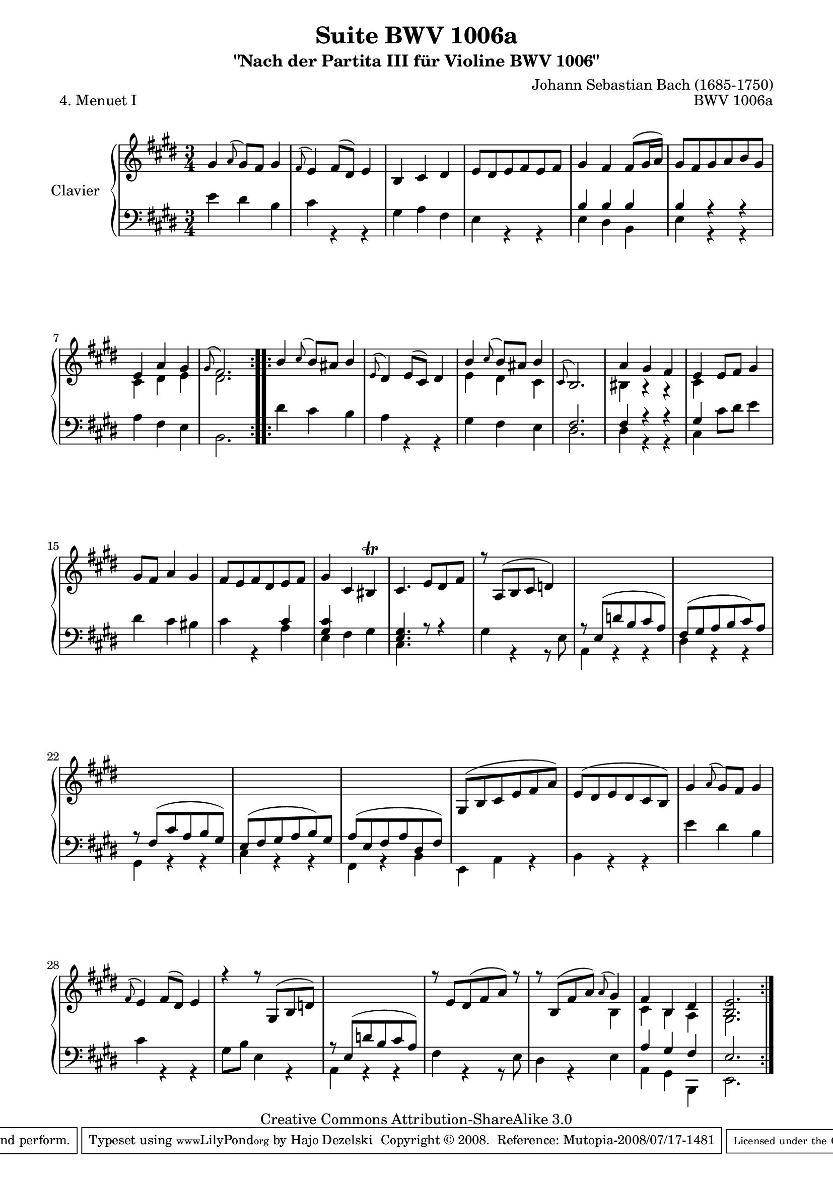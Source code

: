 \version "2.11.48"

\paper {
    page-top-space = #0.0
    %indent = 0.0
    line-width = 18.0\cm
    ragged-bottom = ##f
    ragged-last-bottom = ##f
}

% #(set-default-paper-size "a4")

#(set-global-staff-size 19)

\header {
        title = "Suite BWV 1006a"
        subtitle = "\"Nach der Partita III für Violine BWV 1006\""
        piece = "4. Menuet I"
        mutopiatitle = "BWV 1006a - Menuet I"
        composer = "Johann Sebastian Bach (1685-1750)"
        mutopiacomposer = "BachJS"
        opus = "BWV 1006a"
        mutopiainstrument = "Piano"
		comment = "For no particular instrument"
        style = "Baroque"
        source = "Bach-Gesellschaft Edition 1879 Band 42"
        copyright = "Creative Commons Attribution-ShareAlike 3.0"
        maintainer = "Hajo Dezelski"
		maintainerWeb = "http://www.roxele.de/"
        maintainerEmail = "dl1sdz (at) gmail.com"
	
 footer = "Mutopia-2008/07/17-1481"
 tagline = \markup { \override #'(box-padding . 1.0) \override #'(baseline-skip . 2.7) \box \center-align { \small \line { Sheet music from \with-url #"http://www.MutopiaProject.org" \line { \teeny www. \hspace #-1.0 MutopiaProject \hspace #-1.0 \teeny .org \hspace #0.5 } • \hspace #0.5 \italic Free to download, with the \italic freedom to distribute, modify and perform. } \line { \small \line { Typeset using \with-url #"http://www.LilyPond.org" \line { \teeny www. \hspace #-1.0 LilyPond \hspace #-1.0 \teeny .org } by \maintainer \hspace #-1.0 . \hspace #0.5 Copyright © 2008. \hspace #0.5 Reference: \footer } } \line { \teeny \line { Licensed under the Creative Commons Attribution-ShareAlike 3.0 (Unported) License, for details see: \hspace #-0.5 \with-url #"http://creativecommons.org/licenses/by-sa/3.0" http://creativecommons.org/licenses/by-sa/3.0 } } } }
}

sopranoOne = \relative g' {
	\repeat volta 2 { % begin repeat
	    gis4  \appoggiatura a8 gis8 [ fis ] gis4 | % 1
		\appoggiatura fis8 e4 fis8 [ (dis) ] e4 | % 2
		b4 cis dis | % 3
		e8 [ dis e fis e fis ] | % 4
		gis4 fis fis8 [ (gis16 a) ] | % 5
		gis8 [ fis gis a b gis ] | % 6
		e4 a gis | % 7
		\appoggiatura gis8 fis2. | % 8
	} % end repeat
	
	
	\repeat volta 2 { % begin repeat
		b4 \appoggiatura cis8 b8 [ ais8 ] b4 | % 9
		\appoggiatura e,8 dis4 e8 [ (cis) ] dis4 | % 10
		b'4 \appoggiatura cis8 b8 [ ais ] b4 | % 11
		\appoggiatura cis,8 b2. | % 12
		a'4 gis fis | % 13
		e4 e8 [ fis ] gis4 | % 14
		gis8 [ fis ] a4 gis | % 15
		fis8 [ e fis dis e fis ] | % 16
		gis4 cis, bis \trill | % 17
		cis4. e8 [ dis fis ] | % 18
		r8 a,8 [ ( b cis ] d4 )] | % 19
		s2.*5 | % 24
		gis,8 [ (b cis e fis a) ] | % 25
		e8 [ (dis e dis cis b) ] | % 26
		gis'4 \appoggiatura a8 gis8 [ fis ] gis4 | % 27
		\appoggiatura fis8 e4 fis8 [ (dis) ] e4 | %28
		r4 r8 gis,8 [(  b d) ] | % 29
		s2. | % 30
		r8  e8 [ dis (fis a)] r8 ] | %31
		r8 b,8 [ ( fis' a )] \appoggiatura a8 gis4 | % 32
		fis4 b, dis | % 33
		<b e>2. | % 34	
	} % end repeat
    
}

sopranoTwo = \relative c' {
	\repeat volta 2 { % begin repeat
	    s2.*6 | % 6
		cis4 dis e | % 7
		dis2. | % 8
	} % end repeat
	
	
	\repeat volta 2 { % begin repeat
		s2.*2 | % 10
		e4 dis cis | % 11
		s2. | % 12
		bis4 r4 r4 | % 13
		cis4 s2 | % 14
		s2.*17 | %31
		s2 b4 | % 32
		cis4 b a | % 33
		gis2. | % 34	
	} % end repeat
    
}

bassOne =  \relative e' {
	\repeat volta 2 { % begin repeat
		s2.*4 | % 4
		b4 b b | % 5
		b4 r4 r4 | % 6
		s2.*2 |  % 8		
		} % end repeat
	

 	\repeat volta 2 { % begin repeat

		s2.*3 | % 11
		fis2. | % 12
		fis4 r4 r4 | % 13
		gis4 s2 | % 14
		s2. | % 15
		s2 cis4 | % 16
		<gis cis>4 s2 | % 17
		<e gis>4. r8 r4 | % 18
		s2. | % 19
		r8 e8[( d' b cis a) ] | % 20
		fis8 [ (gis a b cis) a ] | % 21
		r8 fis [ (cis' a b gis) ] | % 22
		e8 [ (fis gis a b) gis ] | % 23
		a8 [ (e fis a dis, fis) ] | % 24

		s2. | % 25
		s2. | % 26
		s2. | % 27
		s2. | % 28
		s2. | % 29
		r8 e [( d' b cis a) ]  | % 30
		s2. | % 31
		s2. | % 32
		a4 gis fis4 | % 33
		e2. | % 34
 
	} % end repeat

}

bassTwo =  \relative e' {
	\repeat volta 2 { % begin repeat
		e4 dis b | % 1
		cis4 r4 r4 | % 2
		gis4 a fis | % 3
		e4 r4 r4 | % 4
		e4 dis b | % 5
		e4 r4 r4 | % 6
		a4 fis e | % 7
		b2. | % 8
		} % end repeat
	

 	\repeat volta 2 { % begin repeat

		dis'4 cis b | % 9
		a4 r4 r4 | % 10
		gis4 fis e | % 11
		dis2. | % 12
		dis4 r4 r4 | % 13
		cis4 cis'8 [ dis ] e4 | % 14
		dis4 cis bis | % 15
		cis4 r4 a | % 16
		e4 fis gis | % 17
		cis,4. s4. | % 18
		gis'4 r4 r8 e8 | % 19
		a,4 r4 r4 | % 20
		dis4 r4 r4 | % 21
		gis,4 r4 r4 | % 22
		cis4 r4 r4 | % 23
		fis,4 r4 b4  | % 24
		e,4 a4 r4 | % 25
		b4 r4 r4 | % 26
		e'4 dis b | % 27
		cis4 r4 r4 | % 28
		gis8 [ b ] e,4 r4 | % 29
		a,4 r4 r4 | % 30
		fis'4 r4 r8 e8 | % 31
		dis4 r4 e4 | % 32
		a,4 gis b, | % 33
		e2. | % 34
 
	} % end repeat

}

soprano = << \sopranoOne \\ \sopranoTwo >>

bass = << \bassOne \\ \bassTwo >>

% The score definition

\score {
        \new PianoStaff <<
           \set PianoStaff.instrumentName = "Clavier  "
		   \set PianoStaff.midiInstrument = "harpsichord"
           \new Staff = "upper"  { \clef treble \key e \major \time 3/4 \soprano  }
           \new Staff = "lower"  { \clef bass \key e \major \time 3/4 \bass }
     >>
	\layout { }
 	 \midi { }

}
